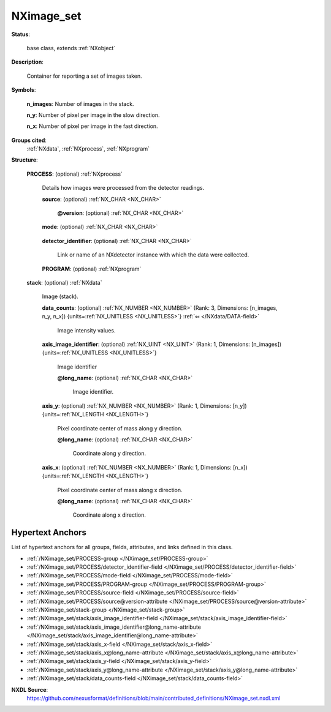 .. auto-generated by dev_tools.docs.nxdl from the NXDL source contributed_definitions/NXimage_set.nxdl.xml -- DO NOT EDIT

.. index::
    ! NXimage_set (base class)
    ! image_set (base class)
    see: image_set (base class); NXimage_set

.. _NXimage_set:

===========
NXimage_set
===========

**Status**:

  base class, extends :ref:`NXobject`

**Description**:

  Container for reporting a set of images taken.

**Symbols**:


  **n_images**: Number of images in the stack.

  **n_y**: Number of pixel per image in the slow direction.

  **n_x**: Number of pixel per image in the fast direction.

**Groups cited**:
  :ref:`NXdata`, :ref:`NXprocess`, :ref:`NXprogram`

.. index:: NXprocess (base class); used in base class, NXprogram (base class); used in base class, NXdata (base class); used in base class

**Structure**:

  .. _/NXimage_set/PROCESS-group:

  **PROCESS**: (optional) :ref:`NXprocess` 

    Details how images were processed from the detector readings.

    .. _/NXimage_set/PROCESS/source-field:

    .. index:: source (field)

    **source**: (optional) :ref:`NX_CHAR <NX_CHAR>` 

      .. collapse:: Resolvable data artifact (e.g. filename) from which the all values in ...

          Resolvable data artifact (e.g. filename) from which the all values in
          the NXdata instances in this NXimage_set were loaded during parsing.

      .. _/NXimage_set/PROCESS/source@version-attribute:

      .. index:: version (field attribute)

      **@version**: (optional) :ref:`NX_CHAR <NX_CHAR>` 

        .. collapse:: An at least as strong as SHA256 hashvalue of the data artifact which ...

            An at least as strong as SHA256 hashvalue of the data artifact which
            source represents digitally to support provenance tracking.

    .. _/NXimage_set/PROCESS/mode-field:

    .. index:: mode (field)

    **mode**: (optional) :ref:`NX_CHAR <NX_CHAR>` 

      .. collapse:: Imaging (data collection) mode of the instrument during acquisition ...

          Imaging (data collection) mode of the instrument during acquisition
          of the data in this NXimage_set instance.

    .. _/NXimage_set/PROCESS/detector_identifier-field:

    .. index:: detector_identifier (field)

    **detector_identifier**: (optional) :ref:`NX_CHAR <NX_CHAR>` 

      Link or name of an NXdetector instance with which the data were collected.

    .. _/NXimage_set/PROCESS/PROGRAM-group:

    **PROGRAM**: (optional) :ref:`NXprogram` 


  .. _/NXimage_set/stack-group:

  **stack**: (optional) :ref:`NXdata` 

    Image (stack).

    .. _/NXimage_set/stack/data_counts-field:

    .. index:: data_counts (field)

    **data_counts**: (optional) :ref:`NX_NUMBER <NX_NUMBER>` (Rank: 3, Dimensions: [n_images, n_y, n_x]) {units=\ :ref:`NX_UNITLESS <NX_UNITLESS>`} :ref:`⤆ </NXdata/DATA-field>`

      Image intensity values.

    .. _/NXimage_set/stack/axis_image_identifier-field:

    .. index:: axis_image_identifier (field)

    **axis_image_identifier**: (optional) :ref:`NX_UINT <NX_UINT>` (Rank: 1, Dimensions: [n_images]) {units=\ :ref:`NX_UNITLESS <NX_UNITLESS>`} 

      Image identifier

      .. _/NXimage_set/stack/axis_image_identifier@long_name-attribute:

      .. index:: long_name (field attribute)

      **@long_name**: (optional) :ref:`NX_CHAR <NX_CHAR>` 

        Image identifier.

    .. _/NXimage_set/stack/axis_y-field:

    .. index:: axis_y (field)

    **axis_y**: (optional) :ref:`NX_NUMBER <NX_NUMBER>` (Rank: 1, Dimensions: [n_y]) {units=\ :ref:`NX_LENGTH <NX_LENGTH>`} 

      Pixel coordinate center of mass along y direction.

      .. _/NXimage_set/stack/axis_y@long_name-attribute:

      .. index:: long_name (field attribute)

      **@long_name**: (optional) :ref:`NX_CHAR <NX_CHAR>` 

        Coordinate along y direction.

    .. _/NXimage_set/stack/axis_x-field:

    .. index:: axis_x (field)

    **axis_x**: (optional) :ref:`NX_NUMBER <NX_NUMBER>` (Rank: 1, Dimensions: [n_x]) {units=\ :ref:`NX_LENGTH <NX_LENGTH>`} 

      Pixel coordinate center of mass along x direction.

      .. _/NXimage_set/stack/axis_x@long_name-attribute:

      .. index:: long_name (field attribute)

      **@long_name**: (optional) :ref:`NX_CHAR <NX_CHAR>` 

        Coordinate along x direction.


Hypertext Anchors
-----------------

List of hypertext anchors for all groups, fields,
attributes, and links defined in this class.


* :ref:`/NXimage_set/PROCESS-group </NXimage_set/PROCESS-group>`
* :ref:`/NXimage_set/PROCESS/detector_identifier-field </NXimage_set/PROCESS/detector_identifier-field>`
* :ref:`/NXimage_set/PROCESS/mode-field </NXimage_set/PROCESS/mode-field>`
* :ref:`/NXimage_set/PROCESS/PROGRAM-group </NXimage_set/PROCESS/PROGRAM-group>`
* :ref:`/NXimage_set/PROCESS/source-field </NXimage_set/PROCESS/source-field>`
* :ref:`/NXimage_set/PROCESS/source@version-attribute </NXimage_set/PROCESS/source@version-attribute>`
* :ref:`/NXimage_set/stack-group </NXimage_set/stack-group>`
* :ref:`/NXimage_set/stack/axis_image_identifier-field </NXimage_set/stack/axis_image_identifier-field>`
* :ref:`/NXimage_set/stack/axis_image_identifier@long_name-attribute </NXimage_set/stack/axis_image_identifier@long_name-attribute>`
* :ref:`/NXimage_set/stack/axis_x-field </NXimage_set/stack/axis_x-field>`
* :ref:`/NXimage_set/stack/axis_x@long_name-attribute </NXimage_set/stack/axis_x@long_name-attribute>`
* :ref:`/NXimage_set/stack/axis_y-field </NXimage_set/stack/axis_y-field>`
* :ref:`/NXimage_set/stack/axis_y@long_name-attribute </NXimage_set/stack/axis_y@long_name-attribute>`
* :ref:`/NXimage_set/stack/data_counts-field </NXimage_set/stack/data_counts-field>`

**NXDL Source**:
  https://github.com/nexusformat/definitions/blob/main/contributed_definitions/NXimage_set.nxdl.xml
